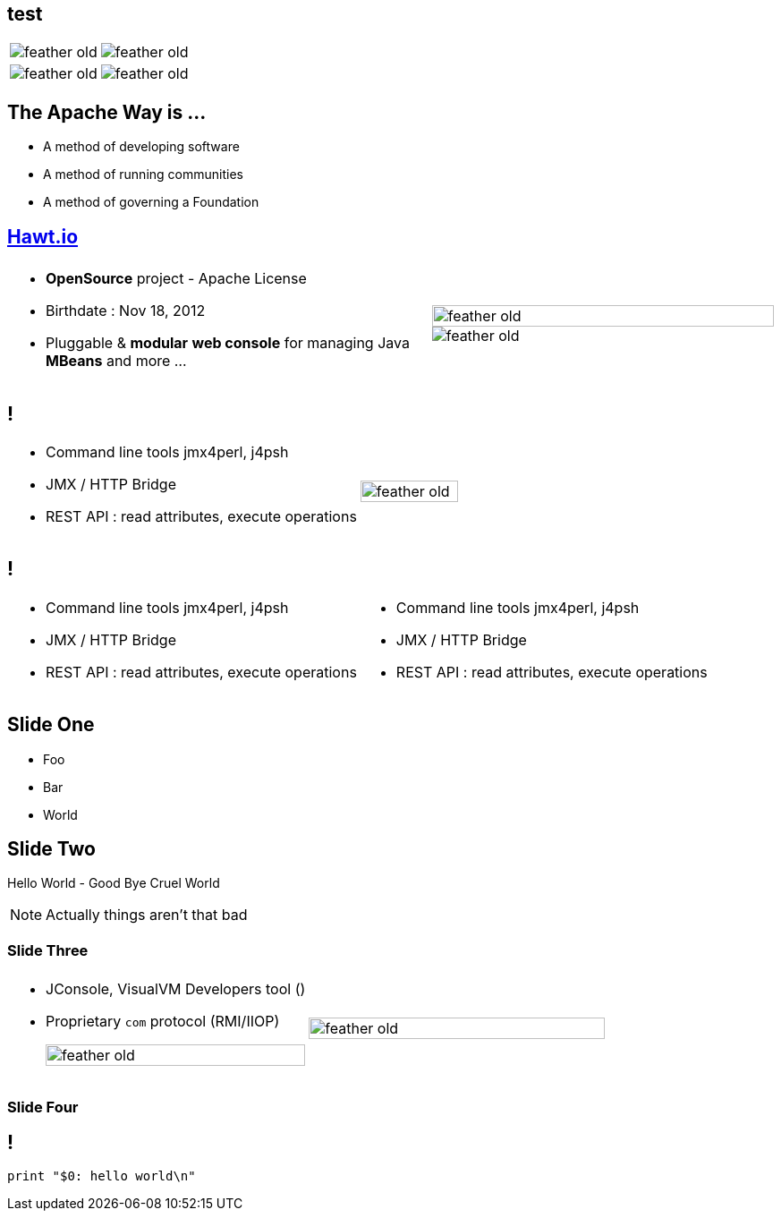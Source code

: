 
== test

[.noredheader,cols="50,50"]
|===
| image:{template-images-dir}/feather-old.png[] | image:{template-images-dir}/feather-old.png[]
| image:{template-images-dir}/feather-old.png[] | image:{template-images-dir}/feather-old.png[]
|===

== The Apache Way is ...

* A method of developing software
* A method of running communities
* A method of governing a Foundation

// ************ Hawtio *************

== http://hawt.io[Hawt.io]

[.noredheader,cols="55,45"]
|===
| .2+|image:{template-images-dir}/feather-old.png[float="right",width="100%"]
image:{template-images-dir}/feather-old.png[]
a|* *OpenSource* project - Apache License
* Birthdate : Nov 18, 2012
* Pluggable & **modular** **web console** for managing Java **MBeans** and more ...
|===

== !

[.noredheader,cols="60,40"]
|===
a|* Command line tools +++<i class="fa fa-arrow-right"></i>+++ jmx4perl, j4psh
 * JMX / HTTP Bridge
 * REST API : read attributes, execute operations +++<i class="fa fa-smile-o"></i>+++
|image:{template-images-dir}/feather-old.png[float="right",width="65%"]
|===

== !

[.noredheader,cols="50,50"]
|===
a|* Command line tools +++<i class="fa fa-arrow-right"></i>+++ jmx4perl, j4psh
 * JMX / HTTP Bridge
 * REST API : read attributes, execute operations +++<i class="fa fa-smile-o"></i>+++
a|* Command line tools +++<i class="fa fa-arrow-right"></i>+++ jmx4perl, j4psh
 * JMX / HTTP Bridge
 * REST API : read attributes, execute operations +++<i class="fa fa-smile-o"></i>+++
|===


== Slide One

* Foo
* Bar
* World

== Slide Two

Hello World - Good Bye Cruel World


[NOTE.speaker]
--
Actually things aren't that bad
--

=== Slide Three

[.noredheader,cols="50,50"]
|===
| .2+| image:{template-images-dir}/feather-old.png[float="left",width="100%"]
a|* JConsole, VisualVM +++<i class="fa fa-arrow-right"></i>+++ Developers tool (+++<i class="fa fa-ambulance"></i>+++)
* Proprietary `com` protocol (RMI/IIOP) +++</p></p>+++
image:{template-images-dir}/feather-old.png[float="right",width="100%"]
|===


=== Slide Four

== !

[source,perl]
----
print "$0: hello world\n"
----
